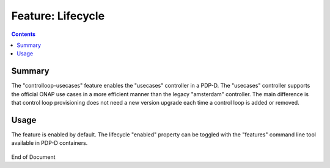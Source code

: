
.. This work is licensed under a Creative Commons Attribution 4.0 International License.
.. http://creativecommons.org/licenses/by/4.0

******************
Feature: Lifecycle
******************

.. contents::
    :depth: 3

Summary
^^^^^^^

The "controlloop-usecases" feature enables the "usecases" controller in a PDP-D.   The "usecases" controller supports the official ONAP use cases in a more efficient manner than the legacy "amsterdam" controller.   The main difference is that control loop provisioning does not need a new version upgrade each time a control loop is added or removed.

Usage
^^^^^

The feature is enabled by default.  The lifecycle "enabled" property  can be toggled with the "features" command line tool available in PDP-D containers.

    .. code-block:: bash
       :caption: PDPD Features Command

        policy stop

        features disable controlloop-usecases     # enable/disable toggles the activation of the feature.

        policy start

End of Document
